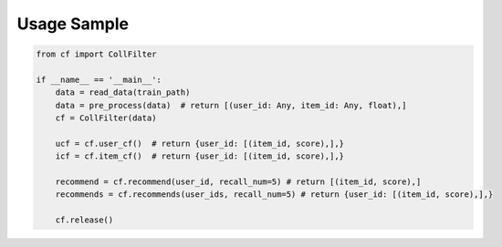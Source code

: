 Usage Sample
''''''''''''

.. code:: python

    from cf import CollFilter

    if __name__ == '__main__':
        data = read_data(train_path)
        data = pre_process(data)  # return [(user_id: Any, item_id: Any, float),]
        cf = CollFilter(data)

        ucf = cf.user_cf()  # return {user_id: [(item_id, score),],}
        icf = cf.item_cf()  # return {user_id: [(item_id, score),],}

        recommend = cf.recommend(user_id, recall_num=5) # return [(item_id, score),]
        recommends = cf.recommends(user_ids, recall_num=5) # return {user_id: [(item_id, score),],}

        cf.release()


